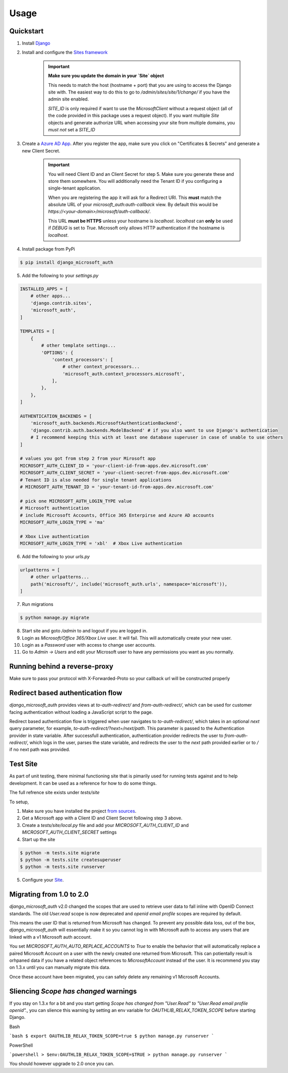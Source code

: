 =====
Usage
=====

Quickstart
----------

1. Install `Django <https://docs.djangoproject.com/en/stable/topics/install/>`_
2. Install and configure the `Sites framework <https://docs.djangoproject.com/en/stable/ref/contrib/sites/#enabling-the-sites-framework>`_

    .. important::

        **Make sure you update the domain in your `Site` object**

        This needs to match the host (hostname + port) that you are using to
        access the Django site with. The easiest way to do this to go to
        `/admin/sites/site/1/change/` if you have the admin site enabled.

        `SITE_ID` is only required if want to use the `MicrosoftClient` without
        a request object (all of the code provided in this package uses a request
        object). If you want multiple `Site` objects and generate authorize URL
        when accessing your site from multiple domains, you *must not* set a `SITE_ID`

3. Create a `Azure AD App <https://portal.azure.com/#blade/Microsoft_AAD_RegisteredApps/ApplicationsListBlade>`_.
   After you register the app, make sure you click on "Certificates & Secrets"
   and generate a new Client Secret.

    .. important::

        You will need Client ID and an Client Secret for step 5. Make sure
        you generate these and store them somewhere. You will additionally need
        the Tenant ID if you configuring a single-tenant application.

        When you are registering the app it will ask for a Redirect URI. This
        **must** match the absolute URL of your `microsoft_auth:auth-callback`
        view. By default this would be `https://<your-domain>/microsoft/auth-callback/`.

        This URL **must be HTTPS** unless your hostname is `localhost`.
        `localhost` can **only** be used if `DEBUG` is set to `True`.
        Microsoft only allows HTTP authentication if the hostname is
        `localhost`.

4. Install package from PyPi

.. code-block:: console

    $ pip install django_microsoft_auth

5. Add the following to your `settings.py`

.. code-block:: python3

    INSTALLED_APPS = [
        # other apps...
        'django.contrib.sites',
        'microsoft_auth',
    ]

    TEMPLATES = [
        {
            # other template settings...
            'OPTIONS': {
                'context_processors': [
                    # other context_processors...
                    'microsoft_auth.context_processors.microsoft',
                ],
            },
        },
    ]

    AUTHENTICATION_BACKENDS = [
        'microsoft_auth.backends.MicrosoftAuthenticationBackend',
        'django.contrib.auth.backends.ModelBackend' # if you also want to use Django's authentication
        # I recommend keeping this with at least one database superuser in case of unable to use others
    ]

    # values you got from step 2 from your Mirosoft app
    MICROSOFT_AUTH_CLIENT_ID = 'your-client-id-from-apps.dev.microsoft.com'
    MICROSOFT_AUTH_CLIENT_SECRET = 'your-client-secret-from-apps.dev.microsoft.com'
    # Tenant ID is also needed for single tenant applications
    # MICROSOFT_AUTH_TENANT_ID = 'your-tenant-id-from-apps.dev.microsoft.com'

    # pick one MICROSOFT_AUTH_LOGIN_TYPE value
    # Microsoft authentication
    # include Microsoft Accounts, Office 365 Enterpirse and Azure AD accounts
    MICROSOFT_AUTH_LOGIN_TYPE = 'ma'

    # Xbox Live authentication
    MICROSOFT_AUTH_LOGIN_TYPE = 'xbl'  # Xbox Live authentication



6. Add the following to your `urls.py`

.. code-block:: python3

    urlpatterns = [
        # other urlpatterns...
        path('microsoft/', include('microsoft_auth.urls', namespace='microsoft')),
    ]

7. Run migrations

.. code-block:: console

    $ python manage.py migrate

8. Start site and goto `/admin` to and logout if you are logged in.
9. Login as `Microsoft/Office 365/Xbox Live` user. It will fail. This will
   automatically create your new user.
10. Login as a `Password` user with access to change user accounts.
11. Go to `Admin -> Users` and edit your Microsoft user to have any permissions
    you want as you normally.

Running behind a reverse-proxy
------------------------------

Make sure to pass your protocol with X-Forwarded-Proto so your callback url will be constructed properly

Redirect based authentication flow
----------------------------------

`django_microsoft_auth` provides views at `to-auth-redirect/` and
`from-auth-redirect/`, which can be used for customer facing authentication
without loading a JavaScript script to the page.

Redirect based authentication flow is triggered when user navigates to
`to-auth-redirect/`, which takes in an optional `next` query parameter,
for example, `to-auth-redirect/?next=/next/path`.
This parameter is passed to the Authentication provider in state variable.
After successfull authentication, authentication provider redirects the user to
`from-auth-redirect/`, which logs in the user, parses the state variable, and
redirects the user to the `next` path provided earlier or to `/` if no next path
was provided.

Test Site
---------

As part of unit testing, there minimal functioning site that is pimarily used
for running tests against and to help development. It can be used as a
reference for how to do some things.

The full refrence site exists under `tests/site`

To setup,

1. Make sure you have installed the project `from sources <installation.html#from-sources>`_.
2. Get a Microsoft app with a Client ID and Client Secret following step 3
   above.
3. Create a `tests/site/local.py` file and add your
   `MICROSOFT_AUTH_CLIENT_ID` and `MICROSOFT_AUTH_CLIENT_SECRET` settings
4. Start up the site

.. code-block:: console

    $ python -m tests.site migrate
    $ python -m tests.site createsuperuser
    $ python -m tests.site runserver

5. Configure your `Site <http://localhost:8000/admin/sites/site>`_.


Migrating from 1.0 to 2.0
-------------------------

`django_microsoft_auth` v2.0 changed the scopes that are used to retrieve user
data to fall inline with OpenID Connect standards. The old `User.read` scope is
now deprecated and `openid email profile` scopes are required by default.

This means the user ID that is returned from Microsoft has changed. To prevent
any possible data loss, out of the box, `django_microsoft_auth` will
essentially make it so you cannot log in with Microsoft auth to access any
users that are linked with a v1 Microsoft auth account.

You set `MICROSOFT_AUTH_AUTO_REPLACE_ACCOUNTS` to `True` to enable the behavior
that will automatically replace a paired Microsoft Account on a user with the
newly created one returned from Microsoft. This can potientally result is
orhpaned data if you have a related object references to `MicrosoftAccount`
instead of the user. It is recommend you stay on 1.3.x until you can manually
migrate this data.

Once these account have been migrated, you can safely delete any remaining
v1 Microsoft Accounts.

Sliencing `Scope has changed` warnings
--------------------------------------

If you stay on 1.3.x for a bit and you start getting
`Scope has changed from "User.Read" to "User.Read email profile openid".`, you
can slience this warning by setting an env variable for
`OAUTHLIB_RELAX_TOKEN_SCOPE` before starting Django.

Bash

```bash
$ export OAUTHLIB_RELAX_TOKEN_SCOPE=true
$ python manage.py runserver
```

PowerShell

```powershell
> $env:OAUTHLIB_RELAX_TOKEN_SCOPE=$TRUE
> python manage.py runserver
```

You should however upgrade to 2.0 once you can.
